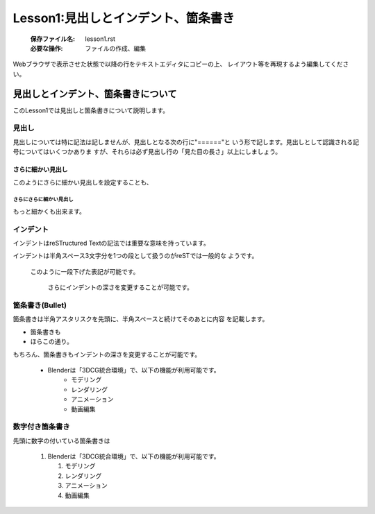 .. _label-lesson1:

====================================
Lesson1:見出しとインデント、箇条書き
====================================

   :保存ファイル名: lesson1.rst
   :必要な操作: ファイルの作成、編集

Webブラウザで表示させた状態で以降の行をテキストエディタにコピーの上、
レイアウト等を再現するよう編集してください。

見出しとインデント、箇条書きについて
=====================================

このLesson1では見出しと箇条書きについて説明します。

見出し
------

見出しについては特に記法は記しませんが、見出しとなる次の行に"======"と
いう形で記します。見出しとして認識される記号についてはいくつかありま
すが、それらは必ず見出し行の「見た目の長さ」以上にしましょう。


さらに細かい見出し
^^^^^^^^^^^^^^^^^^

このようにさらに細かい見出しを設定することも、

さらにさらに細かい見出し
~~~~~~~~~~~~~~~~~~~~~~~~

もっと細かくも出来ます。


インデント
------------

インデントはreSTructured Textの記法では重要な意味を持っています。

インデントは半角スペース3文字分を1つの段として扱うのがreSTでは一般的な
ようです。

   このように一段下げた表記が可能です。

      さらにインデントの深さを変更することが可能です。


箇条書き(Bullet)
----------------

箇条書きは半角アスタリスクを先頭に、半角スペースと続けてそのあとに内容
を記載します。

* 箇条書きも
* ほらこの通り。

もちろん、箇条書きもインデントの深さを変更することが可能です。

   * Blenderは「3DCG統合環境」で、以下の機能が利用可能です。
      * モデリング
      * レンダリング
      * アニメーション
      * 動画編集


数字付き箇条書き
-----------------

先頭に数字の付いている箇条書きは


   1. Blenderは「3DCG統合環境」で、以下の機能が利用可能です。

      1. モデリング
      2. レンダリング
      3. アニメーション
      4. 動画編集
